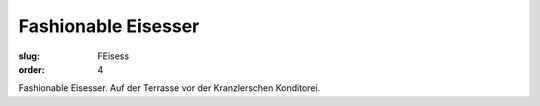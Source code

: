Fashionable Eisesser
====================

:slug: FEisess
:order: 4

Fashionable Eisesser. Auf der Terrasse vor der Kranzlerschen Konditorei.
